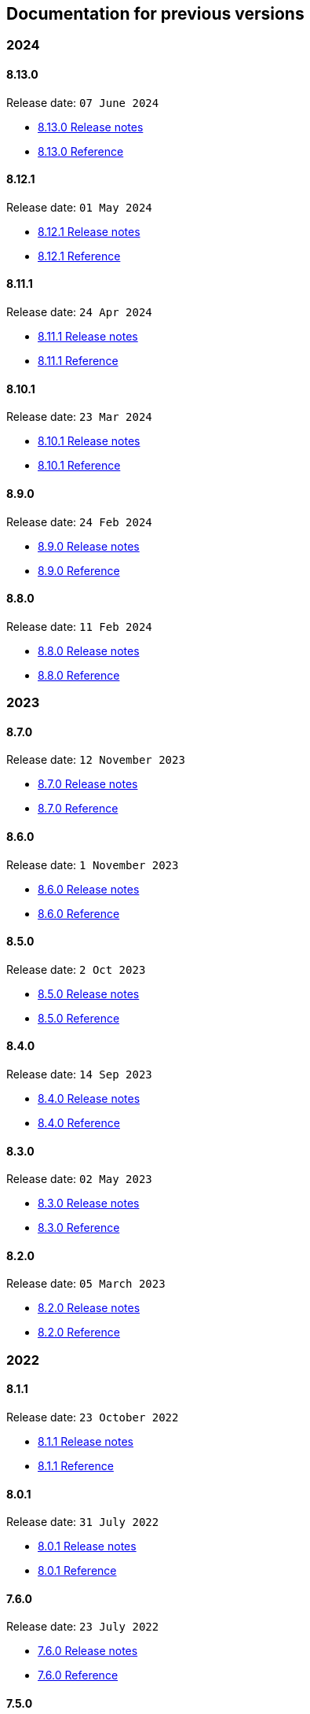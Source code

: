 == Documentation for previous versions
=== 2024
==== 8.13.0
Release date: `07 June 2024`

* http://bucket4j.com/8.13.0/release-notes.html[8.13.0 Release notes]
* http://bucket4j.com/8.13.0/toc.html[8.13.0 Reference]

==== 8.12.1
Release date: `01 May 2024`

* http://bucket4j.com/8.12.1/release-notes.html[8.12.1 Release notes]
* http://bucket4j.com/8.12.1/toc.html[8.12.1 Reference]

==== 8.11.1
Release date: `24 Apr 2024`

* http://bucket4j.com/8.11.1/release-notes.html[8.11.1 Release notes]
* http://bucket4j.com/8.11.1/toc.html[8.11.1 Reference]

==== 8.10.1
Release date: `23 Mar 2024`

* http://bucket4j.com/8.10.1/release-notes.html[8.10.1 Release notes]
* http://bucket4j.com/8.10.1/toc.html[8.10.1 Reference]

==== 8.9.0
Release date: `24 Feb 2024`

* http://bucket4j.com/8.9.0/release-notes.html[8.9.0 Release notes]
* http://bucket4j.com/8.9.0/toc.html[8.9.0 Reference]

==== 8.8.0
Release date: `11 Feb 2024`

* http://bucket4j.com/8.8.0/release-notes.html[8.8.0 Release notes]
* http://bucket4j.com/8.8.0/toc.html[8.8.0 Reference]

=== 2023
==== 8.7.0
Release date: `12 November 2023`

* http://bucket4j.com/8.7.0/release-notes.html[8.7.0 Release notes]
* http://bucket4j.com/8.7.0/toc.html[8.7.0 Reference]

==== 8.6.0
Release date: `1 November 2023`

* http://bucket4j.com/8.6.0/release-notes.html[8.6.0 Release notes]
* http://bucket4j.com/8.6.0/toc.html[8.6.0 Reference]

==== 8.5.0
Release date: `2 Oct 2023`

* http://bucket4j.com/8.5.0/release-notes.html[8.5.0 Release notes]
* http://bucket4j.com/8.5.0/toc.html[8.5.0 Reference]

==== 8.4.0
Release date: `14 Sep 2023`

* http://bucket4j.com/8.4.0/release-notes.html[8.4.0 Release notes]
* http://bucket4j.com/8.4.0/toc.html[8.4.0 Reference]

==== 8.3.0
Release date: `02 May 2023`

* http://bucket4j.com/8.3.0/release-notes.html[8.3.0 Release notes]
* http://bucket4j.com/8.3.0/toc.html[8.3.0 Reference]

==== 8.2.0
Release date: `05 March 2023`

* http://bucket4j.com/8.2.0/release-notes.html[8.2.0 Release notes]
* http://bucket4j.com/8.2.0/toc.html[8.2.0 Reference]

=== 2022
==== 8.1.1
Release date: `23 October 2022`

* http://bucket4j.com/8.1.1/release-notes.html[8.1.1 Release notes]
* http://bucket4j.com/8.1.1/toc.html[8.1.1 Reference]

==== 8.0.1
Release date: `31 July 2022`

* http://bucket4j.com/8.0.1/release-notes.html[8.0.1 Release notes]
* http://bucket4j.com/8.0.1/toc.html[8.0.1 Reference]

==== 7.6.0
Release date: `23 July 2022`

* http://bucket4j.com/7.6.0/release-notes.html[7.6.0 Release notes]
* http://bucket4j.com/7.6.0/toc.html[7.6.0 Reference]

==== 7.5.0
Release date: `02 May 2022`

* http://bucket4j.com/7.5.0/release-notes.html[7.5.0 Release notes]
* http://bucket4j.com/7.5.0/toc.html[7.5.0 Reference]

==== 7.4.0
`09 April 2022` Method for reset bucket.

* http://bucket4j.com/7.4.0/release-notes.html[7.4.0 Release notes]
* http://bucket4j.com/7.4.0/toc.html[7.4.0 Reference]

==== 7.3.0
`04 March 2022` Support for Caffeine.

* http://bucket4j.com/7.4.0/release-notes.html[7.3.0 Release notes]
* http://bucket4j.com/7.4.0/toc.html[7.3.0 Reference]

==== 7.2.0
`11 Feb 2022` Support for MySQL and PostgreSQL.

* http://bucket4j.com/7.2.0/release-notes.html[7.2.0 Release notes]
* http://bucket4j.com/7.2.0/toc.html[7.2.0 Reference]

==== 7.1.0
`30 Jan 2022` Support for Hazelcast for case without access to classpath of server nodes.

* https://bucket4j.com/7.1.0/release-notes.html[7.1.0 Release notes]
* https://bucket4j.com/7.1.0/toc.html[7.1.0 Reference]

=== 2021
==== 7.0.0
`15 Dec 2021` redesigning of distributed facilities

* https://bucket4j.com/7.0.0/release-notes.html[7.0.0 Release notes]
* https://bucket4j.com/7.0.0/toc.html[7.0.0 Reference]

==== 6.4.0
`Nov 14, 2021` Enhancements for Verbose API

* https://github.com/bucket4j/bucket4j/releases/tag/6.4.0[6.4.0 Release notes]
* https://github.com/bucket4j/bucket4j/tree/6.4[6.4.0 Reference]

==== 6.3.0
`Oct 02, 2021` Additive strategy for configuration replacement

* https://github.com/bucket4j/bucket4j/releases/tag/6.3.0[6.3.0 Release notes]
* https://github.com/bucket4j/bucket4j/tree/6.3[6.3.0 Reference]

==== 6.2.0
`Mar 21, 2021` Support for ApacheIgnite Thin client

* https://github.com/bucket4j/bucket4j/releases/tag/6.2.0[6.2.0 Release notes]
* https://github.com/bucket4j/bucket4j/tree/6.2[6.2.0 Reference]

==== 6.1.0
`Mar 03 2021` Support for refilling buckets over maximum

* https://github.com/bucket4j/bucket4j/releases/tag/6.1.0[6.1.0 Release notes]
* https://github.com/bucket4j/bucket4j/tree/6.1[6.1.0 Reference]

=== 2020
==== 6.0.0
`Dec 21 2020` Eliminate undefined behavior for configuration replacement

* https://github.com/bucket4j/bucket4j/releases/tag/6.0.0[6.0.0 Release notes]
* https://github.com/bucket4j/bucket4j/tree/6.0[6.0.0 Reference]

==== 4.10.0
`Mar 7 2020` Verbose API

* https://github.com/bucket4j/bucket4j/releases/tag/4.10.0[4.10.0 Release notes]
* https://github.com/bucket4j/bucket4j/tree/4.10[4.10.0 Reference]

==== 4.9.0
`Feb 18 2020` Compatibility with Hazelcast 4.x

* https://github.com/bucket4j/bucket4j/releases/tag/4.9.0[4.9.0 Release notes]
* https://github.com/bucket4j/bucket4j/tree/4.9[4.9.0 Reference]

==== 4.8.0
`Feb 6 2020` Support POF serialization for Oracle Coherence, New API method consumeIgnoringRateLimits

* https://github.com/bucket4j/bucket4j/releases/tag/4.8.0[4.8.0 Release notes]
* https://github.com/bucket4j/bucket4j/tree/4.8[4.8.0 Reference]

==== 4.7.0
`Jan 2 2020` Integration with native serialization for Hazelcast and Infinispan

* https://github.com/bucket4j/bucket4j/releases/tag/4.7.0[4.7.0 Release notes]
* https://github.com/bucket4j/bucket4j/tree/4.7[4.7.0 Reference]

=== 2019
==== 4.6.0
`29 November 2019` Compatibility with JPMS

* https://github.com/bucket4j/bucket4j/releases/tag/4.6.0[4.6.0 Release notes]
* https://github.com/bucket4j/bucket4j/tree/4.6[4.6.0 Reference]

==== 4.5.0
`2 June 2019` Option to allow interval refill to happen on interval boundary

* https://github.com/bucket4j/bucket4j/releases/tag/4.5.0[4.5.0 Release notes]
* https://github.com/bucket4j/bucket4j/tree/4.5[4.5.0 Reference]

==== 4.4.0
`3 Apr 2019` Integration with Oracle Coherence

* https://github.com/bucket4j/bucket4j/releases/tag/4.4.0[4.4.0 Release notes]
* https://github.com/bucket4j/bucket4j/tree/4.4[4.4.0 Reference]

=== 2018
==== 4.3.0
`29 December 2018` New method for estimation of ability to consume

* https://github.com/bucket4j/bucket4j/releases/tag/4.3.0[4.3.0 Release notes]
* https://github.com/bucket4j/bucket4j/tree/4.3[4.3.0 Reference]

==== 4.2.0
`21 November 2018` Support of legacy Infinispan 8.x

* https://github.com/bucket4j/bucket4j/releases/tag/4.2.0[4.2.0 Release notes]
* https://github.com/bucket4j/bucket4j/tree/4.2[4.2.0 Reference]

==== 4.1.0
`29 September 2018` Boring maintenance of accumulated inconsistency

* https://github.com/bucket4j/bucket4j/releases/tag/4.1.0[4.1.0 Release notes]
* https://github.com/bucket4j/bucket4j/tree/4.1[4.1.0 Reference]

==== 4.0.0
`29 April 2018` Listener API, Fixed interval refill, Redesign of blocking API.

* https://github.com/bucket4j/bucket4j/releases/tag/4.0.0[4.0.0 Release notes]
* https://github.com/bucket4j/bucket4j/tree/4.0[4.0.0 Reference]

=== 2017
==== 3.1.0
`27 December 2017` Bored maintenance

* https://github.com/bucket4j/bucket4j/releases/tag/3.1.0[3.1.0 Release notes]
* https://github.com/bucket4j/bucket4j/tree/3.1[3.1.0 Reference]

==== 3.0.0
`20 September 2017` Asynchronous API

* https://github.com/bucket4j/bucket4j/releases/tag/3.0.0[3.0.0 Release notes]
* https://github.com/bucket4j/bucket4j/tree/3.0[3.0.0 Reference]

==== 2.1.0
`18 May 2017` Extended version of tryConsume

* https://github.com/bucket4j/bucket4j/releases/tag/2.1.0[2.1.0 Release notes]
* https://github.com/bucket4j/bucket4j/tree/2.1[2.1.0 Reference]

==== 2.0.0
`22 Apr 2017` Proxy Manager abstraction for JCache backend

* https://github.com/bucket4j/bucket4j/releases/tag/2.0.0[2.0.0 Release notes]
* https://github.com/bucket4j/bucket4j/tree/2.0[2.0.0 Reference]

==== 1.3.0
`23 Mar 2017` Support different styles of synchronization for in-memory buckets

* https://github.com/bucket4j/bucket4j/releases/tag/1.3.0[1.3.0 Release notes]
* https://github.com/bucket4j/bucket4j/tree/1.3[1.3.0 Reference]

==== 1.2.0
`3 Mar 2017` Support of JCache and java 8

* https://github.com/bucket4j/bucket4j/releases/tag/1.2.0[1.2.0 Release notes]
* https://github.com/bucket4j/bucket4j/tree/1.2[1.2.0 Reference]

==== 1.1.0
`2 Mar 2017` Removing intrusive support of Oracle Coherence

* https://github.com/bucket4j/bucket4j/releases/tag/1.1.0[1.1.0 Release notes]
* https://github.com/bucket4j/bucket4j/tree/1.1[1.1.0 Reference]

=== 2016
No releases

=== 2015

==== 1.0.0
`10 May 2015` First version of Bucket4j library

* https://github.com/bucket4j/bucket4j/releases/tag/bucket4j-1.0.0[1.0.0 Release notes]
* https://github.com/bucket4j/bucket4j/tree/release_1-0[1.0.0 Reference]